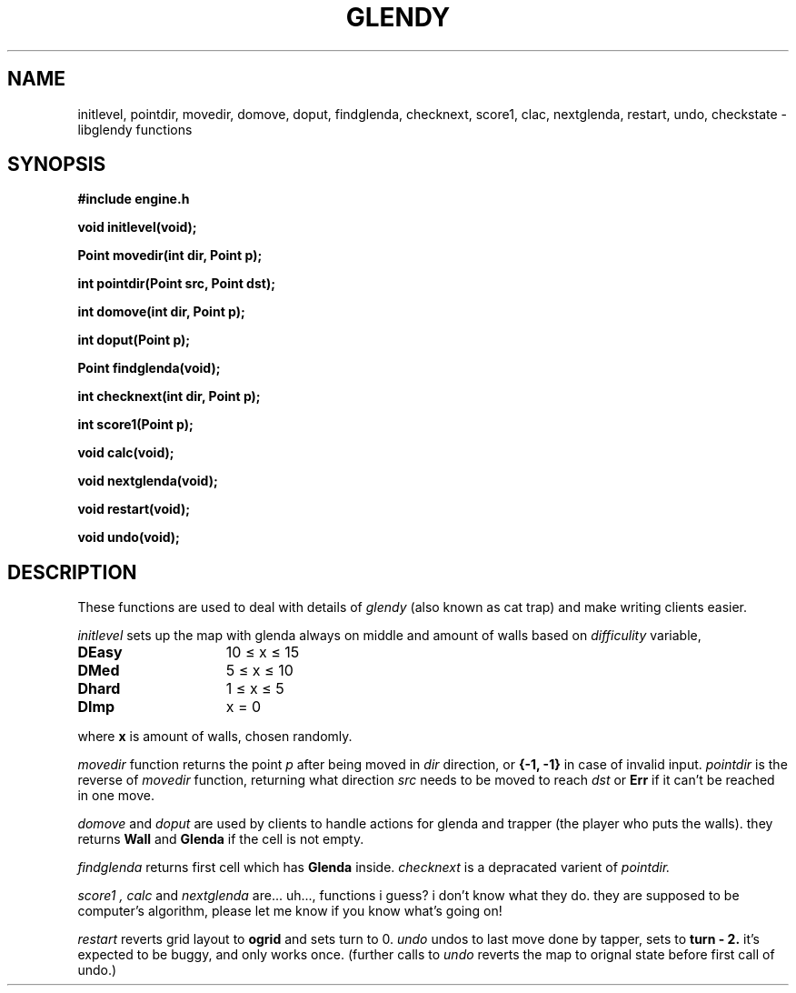 .TH GLENDY 2
.SH NAME
initlevel, pointdir, movedir, domove,
doput, findglenda, checknext, score1, clac, nextglenda,
restart, undo, checkstate \- libglendy functions
.SH SYNOPSIS
.B #include "engine.h"
.PP
.B
void initlevel(void);
.PP
.B
Point movedir(int dir, Point p);
.PP
.B
int pointdir(Point src, Point dst);
.PP
.B
int domove(int dir, Point p);
.PP
.B
int doput(Point p);
.PP
.B
Point findglenda(void);
.PP
.B
int checknext(int dir, Point p);
.PP
.B
int score1(Point p);
.PP
.B
void calc(void);
.PP
.B
void nextglenda(void);
.PP
.B
void restart(void);
.PP
.B
void undo(void);

.SH DESCRIPTION
These functions are used to deal with details of
.I glendy
(also known as cat trap)
and make writing clients easier.

.I initlevel
sets up the map with glenda always on middle
and amount of walls based on 
.I difficulity
variable,
.TP 10
.B DEasy
	10 ≤ x ≤ 15
.TP 10
.B DMed
	5 ≤ x ≤ 10
.TP 10
.B Dhard
	1 ≤ x ≤ 5
.TP 10
.B DImp
	x = 0
.PP
where 
.B x
is amount of walls, chosen randomly.

.PP
.I movedir
function returns the point
.I p
after being moved in
.I dir
direction,
or
.B {-1, -1}
in case of invalid input.
.I pointdir
is the reverse of
.I movedir
function, returning what direction
.I src
needs to be moved to reach
.I dst
or
.B Err
if it can't be reached in one move.

.I domove
and
.I doput
are used by clients to handle actions for glenda
and trapper (the player who puts the walls).
they
returns
.B Wall
and
.B Glenda
if the cell is not empty.
.PP
.I findglenda
returns first cell which has
.B Glenda
inside.
.I checknext
is a depracated varient of
.I pointdir.
.PP
.I score1 ,
.I calc
and
.I nextglenda
are... uh..., functions i guess?
i don't know what they do. they are supposed to be computer's algorithm,
please let me know if you know what's going on!
.PP
.I restart
reverts grid layout to
.B ogrid 
and sets turn to 0.
.I undo 
undos to last move done by tapper, sets
to
.B turn - 2.
it's expected to be buggy, and only works once.
(further calls to
.I undo
reverts the map to orignal state before first call of undo.)
